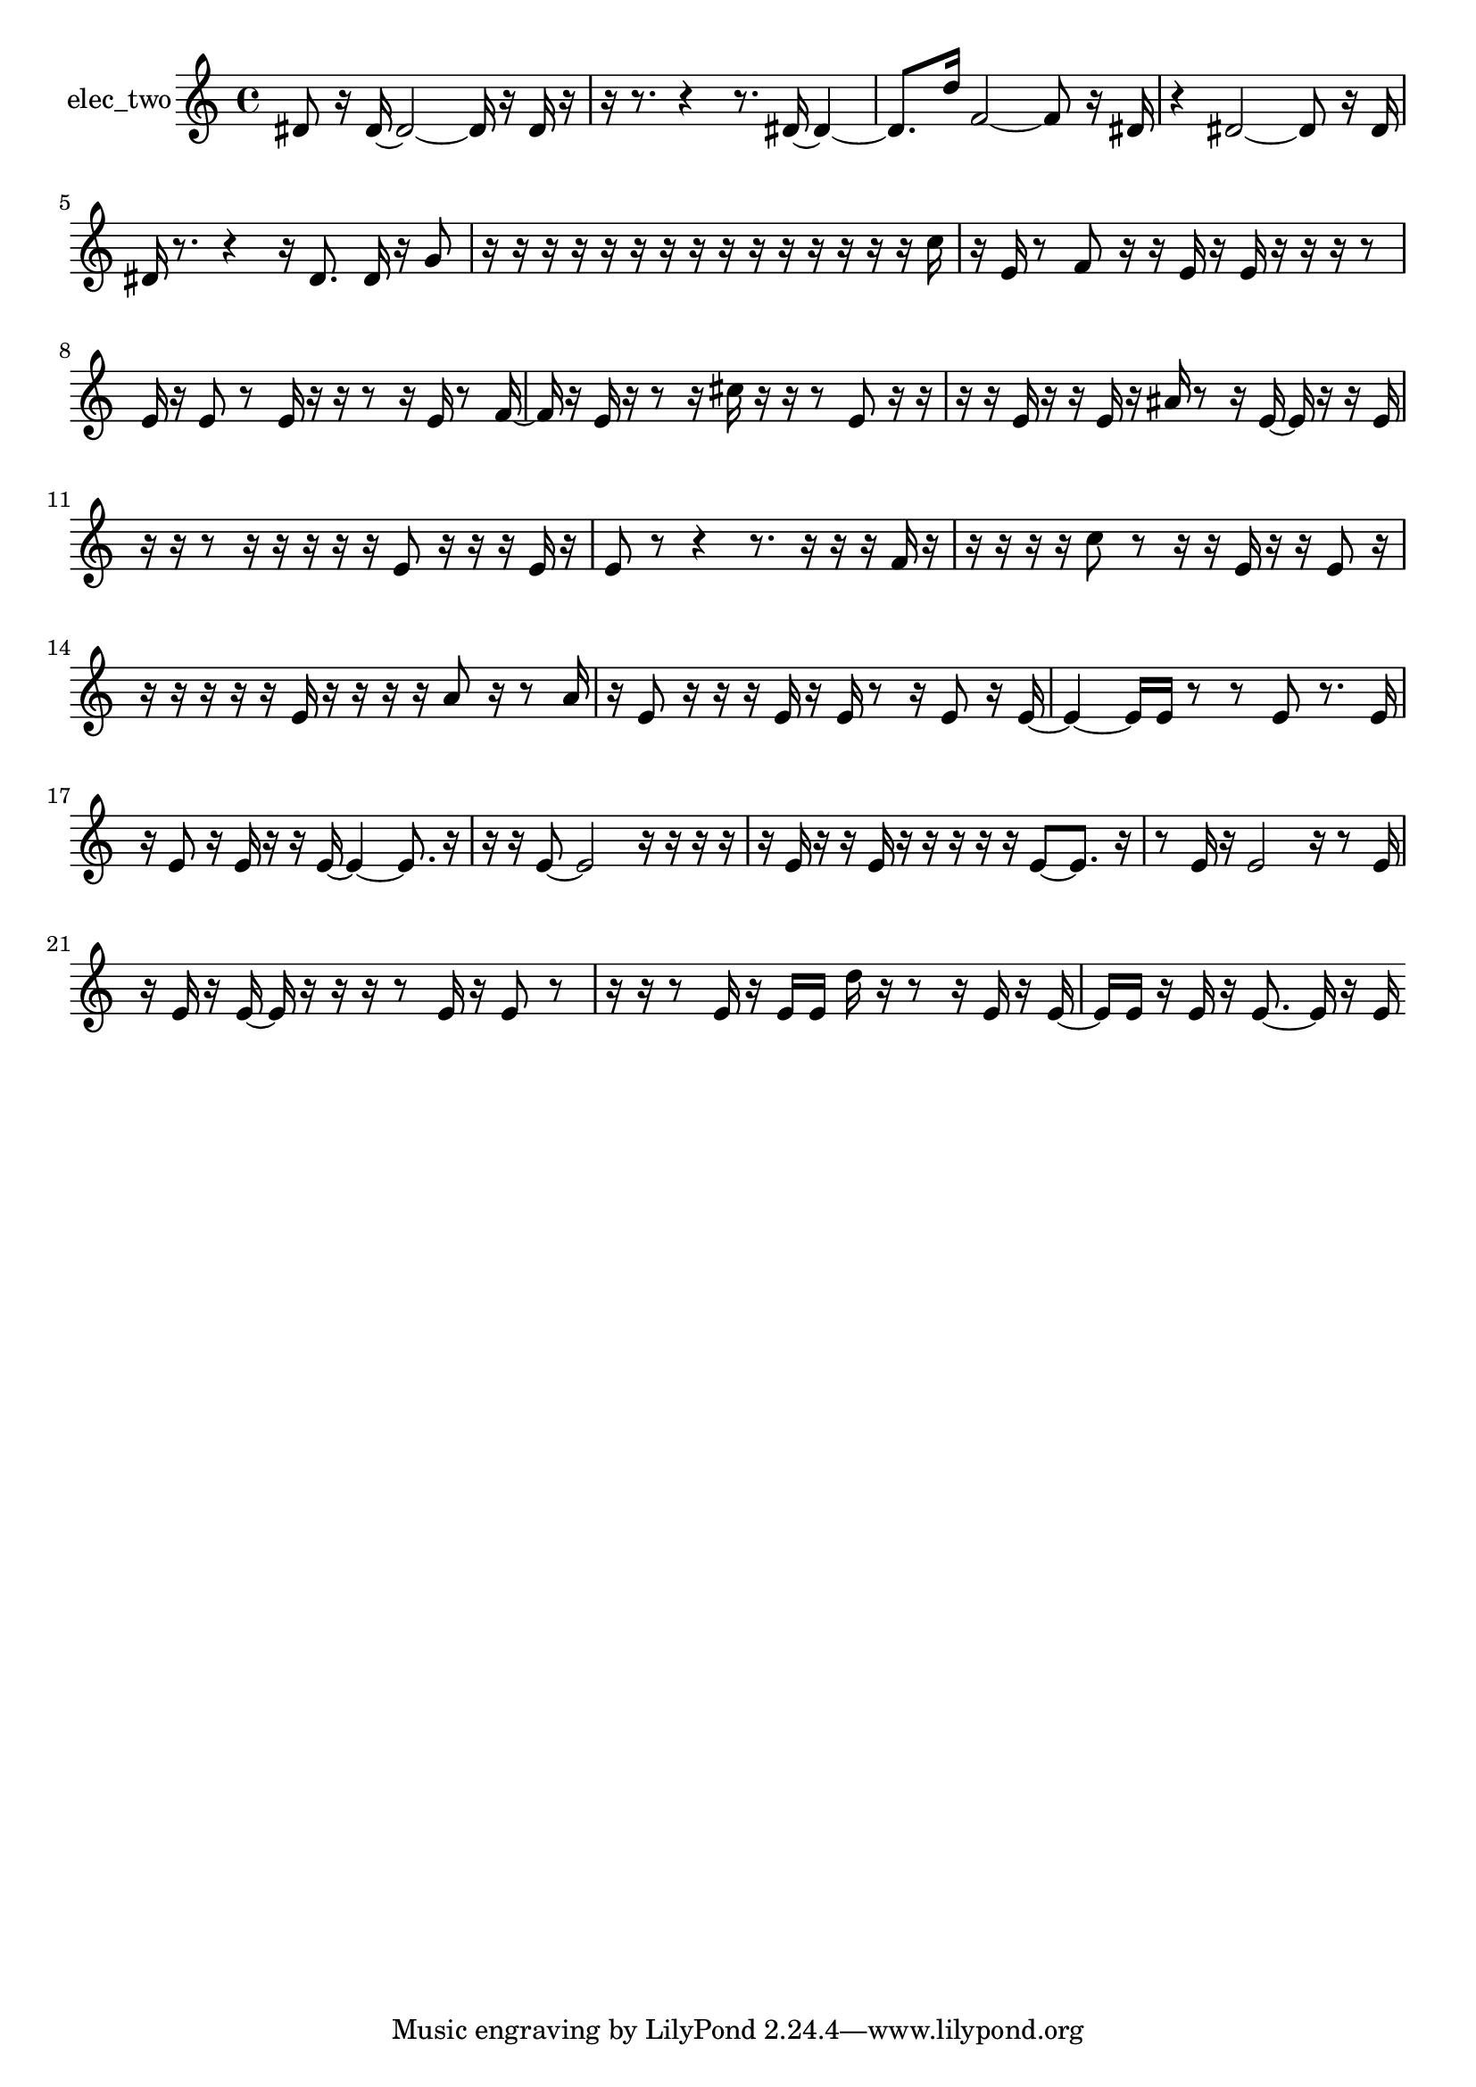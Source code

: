 % [notes] external for Pure Data
% development-version July 14, 2014 
% by Jaime E. Oliver La Rosa
% la.rosa@nyu.edu
% @ the Waverly Labs in NYU MUSIC FAS
% Open this file with Lilypond
% more information is available at lilypond.org
% Released under the GNU General Public License.

% HEADERS

glissandoSkipOn = {
  \override NoteColumn.glissando-skip = ##t
  \hide NoteHead
  \hide Accidental
  \hide Tie
  \override NoteHead.no-ledgers = ##t
}

glissandoSkipOff = {
  \revert NoteColumn.glissando-skip
  \undo \hide NoteHead
  \undo \hide Tie
  \undo \hide Accidental
  \revert NoteHead.no-ledgers
}
elec_two_part = {

  \time 4/4

  \clef treble 
  % ________________________________________bar 1 :
  dis'8  r16  dis'16~ 
  dis'2~ 
  dis'16  r16  dis'16  r16  |
  % ________________________________________bar 2 :
  r16  r8. 
  r4 
  r8.  dis'16~ 
  dis'4~  |
  % ________________________________________bar 3 :
  dis'8.  d''16 
  f'2~ 
  f'8  r16  dis'16  |
  % ________________________________________bar 4 :
  r4 
  dis'2~ 
  dis'8  r16  dis'16  |
  % ________________________________________bar 5 :
  dis'16  r8. 
  r4 
  r16  dis'8. 
  dis'16  r16  g'8  |
  % ________________________________________bar 6 :
  r16  r16  r16  r16 
  r16  r16  r16  r16 
  r16  r16  r16  r16 
  r16  r16  r16  c''16  |
  % ________________________________________bar 7 :
  r16  e'16  r8 
  f'8  r16  r16 
  e'16  r16  e'16  r16 
  r16  r16  r8  |
  % ________________________________________bar 8 :
  e'16  r16  e'8 
  r8  e'16  r16 
  r16  r8  r16 
  e'16  r8  f'16~  |
  % ________________________________________bar 9 :
  f'16  r16  e'16  r16 
  r8  r16  cis''16 
  r16  r16  r8 
  e'8  r16  r16  |
  % ________________________________________bar 10 :
  r16  r16  e'16  r16 
  r16  e'16  r16  ais'16 
  r8  r16  e'16~ 
  e'16  r16  r16  e'16  |
  % ________________________________________bar 11 :
  r16  r16  r8 
  r16  r16  r16  r16 
  r16  e'8  r16 
  r16  r16  e'16  r16  |
  % ________________________________________bar 12 :
  e'8  r8 
  r4 
  r8.  r16 
  r16  r16  f'16  r16  |
  % ________________________________________bar 13 :
  r16  r16  r16  r16 
  c''8  r8 
  r16  r16  e'16  r16 
  r16  e'8  r16  |
  % ________________________________________bar 14 :
  r16  r16  r16  r16 
  r16  e'16  r16  r16 
  r16  r16  a'8 
  r16  r8  a'16  |
  % ________________________________________bar 15 :
  r16  e'8  r16 
  r16  r16  e'16  r16 
  e'16  r8  r16 
  e'8  r16  e'16~  |
  % ________________________________________bar 16 :
  e'4~ 
  e'16  e'16  r8 
  r8  e'8 
  r8.  e'16  |
  % ________________________________________bar 17 :
  r16  e'8  r16 
  e'16  r16  r16  e'16~ 
  e'4~ 
  e'8.  r16  |
  % ________________________________________bar 18 :
  r16  r16  e'8~ 
  e'2~ 
  r16  r16  r16  r16  |
  % ________________________________________bar 19 :
  r16  e'16  r16  r16 
  e'16  r16  r16  r16 
  r16  r16  e'8~ 
  e'8.  r16  |
  % ________________________________________bar 20 :
  r8  e'16  r16 
  e'2 
  r16  r8  e'16  |
  % ________________________________________bar 21 :
  r16  e'16  r16  e'16~ 
  e'16  r16  r16  r16 
  r8  e'16  r16 
  e'8  r8  |
  % ________________________________________bar 22 :
  r16  r16  r8 
  e'16  r16  e'16  e'16 
  d''16  r16  r8 
  r16  e'16  r16  e'16~  |
  % ________________________________________bar 23 :
  e'16  e'16  r16  e'16 
  r16  e'8.~ 
  e'16  r16  e'16 
}

\score {
  \new Staff \with { instrumentName = "elec_two" } {
    \new Voice {
      \elec_two_part
    }
  }
  \layout {
    \mergeDifferentlyHeadedOn
    \mergeDifferentlyDottedOn
    \set harmonicDots = ##t
    \override Glissando.thickness = #4
    \set Staff.pedalSustainStyle = #'mixed
    \override TextSpanner.bound-padding = #1.0
    \override TextSpanner.bound-details.right.padding = #1.3
    \override TextSpanner.bound-details.right.stencil-align-dir-y = #CENTER
    \override TextSpanner.bound-details.left.stencil-align-dir-y = #CENTER
    \override TextSpanner.bound-details.right-broken.text = ##f
    \override TextSpanner.bound-details.left-broken.text = ##f
    \override Glissando.minimum-length = #4
    \override Glissando.springs-and-rods = #ly:spanner::set-spacing-rods
    \override Glissando.breakable = ##t
    \override Glissando.after-line-breaking = ##t
    \set baseMoment = #(ly:make-moment 1/8)
    \set beatStructure = 2,2,2,2
    #(set-default-paper-size "a4")
  }
  \midi { }
}

\version "2.19.49"
% notes Pd External version testing 
